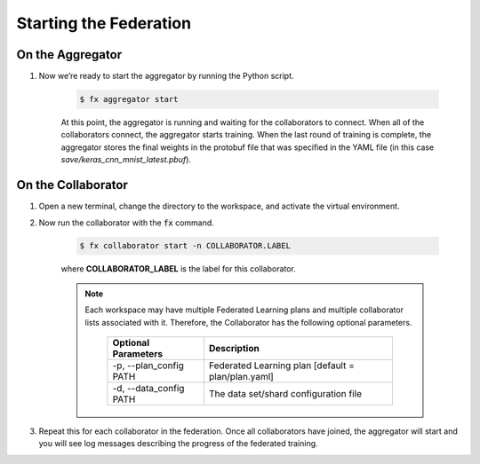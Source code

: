 .. # Copyright (C) 2020 Intel Corporation
.. # Licensed subject to the terms of the separately executed evaluation license agreement between Intel Corporation and you.

***********************
Starting the Federation
***********************

On the Aggregator
~~~~~~~~~~~~~~~~~

1. Now we’re ready to start the aggregator by running the Python script. 

    .. code-block:: console
    
       $ fx aggregator start

    At this point, the aggregator is running and waiting
    for the collaborators to connect. When all of the collaborators
    connect, the aggregator starts training. When the last round of
    training is complete, the aggregator stores the final weights in
    the protobuf file that was specified in the YAML file
    (in this case *save/keras_cnn_mnist_latest.pbuf*).

.. _running_collaborators:

On the Collaborator
~~~~~~~~~~~~~~~~~~~

1. Open a new terminal, change the directory to the workspace, and activate the virtual environment.

2. Now run the collaborator with the :code:`fx` command.

    .. code-block:: console

       $ fx collaborator start -n COLLABORATOR.LABEL

    where **COLLABORATOR_LABEL** is the label for this collaborator.

    .. note::

       Each workspace may have multiple Federated Learning plans and multiple collaborator lists associated with it.
       Therefore, the Collaborator has the following optional parameters.
       
           +-------------------------+---------------------------------------------------------+
           | Optional Parameters     | Description                                             |
           +=========================+=========================================================+
           | -p, --plan_config PATH  | Federated Learning plan [default = plan/plan.yaml]      |
           +-------------------------+---------------------------------------------------------+
           | -d, --data_config PATH  | The data set/shard configuration file                   |
           +-------------------------+---------------------------------------------------------+

3. Repeat this for each collaborator in the federation. Once all collaborators have joined,  the aggregator will start and you will see log messages describing the progress of the federated training.
